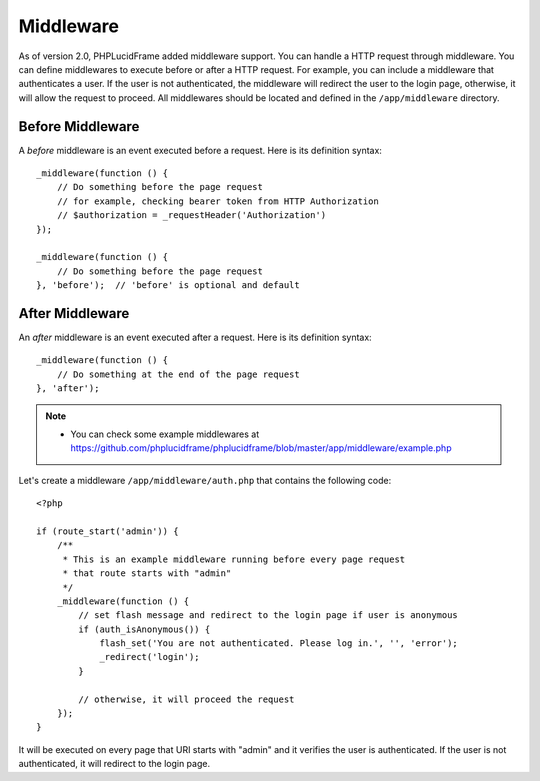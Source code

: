 Middleware
==========

As of version 2.0, PHPLucidFrame added middleware support. You can handle a HTTP request through middleware. You can define middlewares to execute before or after a HTTP request. For example, you can include a middleware that authenticates a user. If the user is not authenticated, the middleware will redirect the user to the login page, otherwise, it will allow the request to proceed. All middlewares should be located and defined in the ``/app/middleware`` directory.

Before Middleware
-----------------

A `before` middleware is an event executed before a request. Here is its definition syntax: ::

    _middleware(function () {
        // Do something before the page request
        // for example, checking bearer token from HTTP Authorization
        // $authorization = _requestHeader('Authorization')
    });

    _middleware(function () {
        // Do something before the page request
    }, 'before');  // 'before' is optional and default

After Middleware
----------------

An `after` middleware is an event executed after a request. Here is its definition syntax: ::

    _middleware(function () {
        // Do something at the end of the page request
    }, 'after');

.. note::
    - You can check some example middlewares at `<https://github.com/phplucidframe/phplucidframe/blob/master/app/middleware/example.php>`_

Let's create a middleware ``/app/middleware/auth.php`` that contains the following code: ::

    <?php

    if (route_start('admin')) {
        /**
         * This is an example middleware running before every page request
         * that route starts with "admin"
         */
        _middleware(function () {
            // set flash message and redirect to the login page if user is anonymous
            if (auth_isAnonymous()) {
                flash_set('You are not authenticated. Please log in.', '', 'error');
                _redirect('login');
            }

            // otherwise, it will proceed the request
        });
    }

It will be executed on every page that URI starts with "admin" and it verifies the user is authenticated. If the user is not authenticated, it will redirect to the login page.
